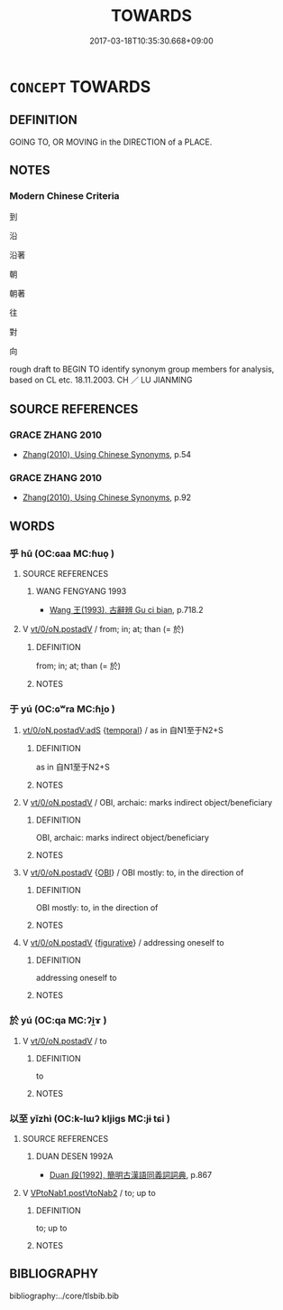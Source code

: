 # -*- mode: mandoku-tls-view -*-
#+TITLE: TOWARDS
#+DATE: 2017-03-18T10:35:30.668+09:00        
#+STARTUP: content
* =CONCEPT= TOWARDS
:PROPERTIES:
:CUSTOM_ID: uuid-2313d986-de8b-46fa-a62d-5b1f29122caa
:TR_ZH: 到
:TR_OCH: 於
:END:
** DEFINITION

GOING TO, OR MOVING in the DIRECTION of a PLACE.

** NOTES

*** Modern Chinese Criteria
到

沿

沿著

朝

朝著

往

對

向



rough draft to BEGIN TO identify synonym group members for analysis, based on CL etc. 18.11.2003. CH ／ LU JIANMING

** SOURCE REFERENCES
*** GRACE ZHANG 2010
 - [[cite:GRACE-ZHANG-2010][Zhang(2010), Using Chinese Synonyms]], p.54

*** GRACE ZHANG 2010
 - [[cite:GRACE-ZHANG-2010][Zhang(2010), Using Chinese Synonyms]], p.92

** WORDS
   :PROPERTIES:
   :VISIBILITY: children
   :END:
*** 乎 hū (OC:ɢaa MC:ɦuo̝ )
:PROPERTIES:
:CUSTOM_ID: uuid-bbcc85b5-12ba-4e60-9654-40a1a3a89f6e
:Char+: 乎(4,4/5) 
:GY_IDS+: uuid-02ab4456-9185-460d-8a7f-8d4ac2085a5c
:PY+: hū     
:OC+: ɢaa     
:MC+: ɦuo̝     
:END: 
**** SOURCE REFERENCES
***** WANG FENGYANG 1993
 - [[cite:WANG-FENGYANG-1993][Wang 王(1993), 古辭辨 Gu ci bian]], p.718.2

**** V [[tls:syn-func::#uuid-97424691-5023-4a2e-b90f-d60a1e3b5673][vt/0/oN.postadV]] / from; in; at; than  (= 於)
:PROPERTIES:
:CUSTOM_ID: uuid-ff26a32b-ab8b-4726-8f6c-ae43bf5425d9
:WARRING-STATES-CURRENCY: 4
:END:
****** DEFINITION

from; in; at; than  (= 於)

****** NOTES

*** 于 yú (OC:ɢʷra MC:ɦi̯o )
:PROPERTIES:
:CUSTOM_ID: uuid-7a95c2c8-f554-4b77-b6aa-c9ecea794f6b
:Char+: 于(7,1/3) 
:GY_IDS+: uuid-f13b71bf-b448-49fc-9b17-c94f153ff7c2
:PY+: yú     
:OC+: ɢʷra     
:MC+: ɦi̯o     
:END: 
****  [[tls:syn-func::#uuid-a21df910-19c6-40a4-9390-69c1e733797b][vt/0/oN.postadV:adS]] {[[tls:sem-feat::#uuid-f7823965-d29e-4ca7-ab59-52cfeb09515c][temporal]]} / as in 自N1至于N2+S
:PROPERTIES:
:CUSTOM_ID: uuid-36b0eed7-d1db-48dd-aa4e-5941bf97ba5f
:END:
****** DEFINITION

as in 自N1至于N2+S

****** NOTES

**** V [[tls:syn-func::#uuid-97424691-5023-4a2e-b90f-d60a1e3b5673][vt/0/oN.postadV]] / OBI, archaic: marks indirect object/beneficiary
:PROPERTIES:
:CUSTOM_ID: uuid-279dd8a0-bfb0-4d58-b784-5ffb43cf4ec7
:END:
****** DEFINITION

OBI, archaic: marks indirect object/beneficiary

****** NOTES

**** V [[tls:syn-func::#uuid-97424691-5023-4a2e-b90f-d60a1e3b5673][vt/0/oN.postadV]] {[[tls:sem-feat::#uuid-86c439ee-8137-4bbd-a1fd-6457c5606b77][OBI]]} / OBI mostly: to, in the direction of
:PROPERTIES:
:CUSTOM_ID: uuid-7849b64e-31d0-46aa-aa61-589cd06495f0
:END:
****** DEFINITION

OBI mostly: to, in the direction of

****** NOTES

**** V [[tls:syn-func::#uuid-97424691-5023-4a2e-b90f-d60a1e3b5673][vt/0/oN.postadV]] {[[tls:sem-feat::#uuid-2e48851c-928e-40f0-ae0d-2bf3eafeaa17][figurative]]} / addressing oneself to
:PROPERTIES:
:CUSTOM_ID: uuid-9b7be493-5213-4e47-af61-d3e6f50bdc42
:END:
****** DEFINITION

addressing oneself to

****** NOTES

*** 於 yú (OC:qa MC:ʔi̯ɤ )
:PROPERTIES:
:CUSTOM_ID: uuid-4a2ffcf4-21ec-491c-bcfe-d921f45d8e9c
:Char+: 於(70,4/8) 
:GY_IDS+: uuid-fb67b697-a7f5-4e27-8090-d90ec205fd5c
:PY+: yú     
:OC+: qa     
:MC+: ʔi̯ɤ     
:END: 
**** V [[tls:syn-func::#uuid-97424691-5023-4a2e-b90f-d60a1e3b5673][vt/0/oN.postadV]] / to
:PROPERTIES:
:CUSTOM_ID: uuid-9ee3e661-f463-45d6-9831-1007c647acd1
:END:
****** DEFINITION

to

****** NOTES

*** 以至 yǐzhì (OC:k-lɯʔ kljiɡs MC:jɨ tɕi )
:PROPERTIES:
:CUSTOM_ID: uuid-578d7fa0-6a11-4a6d-a4ba-a7bcc2377238
:Char+: 以(9,3/5) 至(133,0/6) 
:GY_IDS+: uuid-4a877402-3023-41b9-8e4b-e2d63ebfa81c uuid-57bd9390-fe39-446a-aa51-3e76922430f4
:PY+: yǐ zhì    
:OC+: k-lɯʔ kljiɡs    
:MC+: jɨ tɕi    
:END: 
**** SOURCE REFERENCES
***** DUAN DESEN 1992A
 - [[cite:DUAN-DESEN-1992A][Duan 段(1992), 簡明古漢語同義詞詞典]], p.867

**** V [[tls:syn-func::#uuid-8272d065-c862-4f52-87d7-92d1e7d4778b][VPtoNab1.postVtoNab2]] / to; up to
:PROPERTIES:
:CUSTOM_ID: uuid-8216f4bd-3a01-485d-a1dc-74b681434171
:WARRING-STATES-CURRENCY: 3
:END:
****** DEFINITION

to; up to

****** NOTES

** BIBLIOGRAPHY
bibliography:../core/tlsbib.bib
